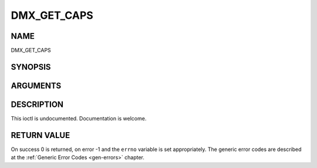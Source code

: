 .. -*- coding: utf-8; mode: rst -*-

.. _DMX_GET_CAPS:

============
DMX_GET_CAPS
============

NAME
----

DMX_GET_CAPS

SYNOPSIS
--------

.. c:function:: int ioctl(fd, int request = DMX_GET_CAPS, dmx_caps_t *)


ARGUMENTS
---------

.. flat-table::
    :header-rows:  0
    :stub-columns: 0


    -  .. row 1

       -  int fd

       -  File descriptor returned by a previous call to open().

    -  .. row 2

       -  int request

       -  Equals DMX_GET_CAPS for this command.

    -  .. row 3

       -  dmx_caps_t *

       -  Undocumented.


DESCRIPTION
-----------

This ioctl is undocumented. Documentation is welcome.


RETURN VALUE
------------

On success 0 is returned, on error -1 and the ``errno`` variable is set
appropriately. The generic error codes are described at the
:ref:`Generic Error Codes <gen-errors>` chapter.
